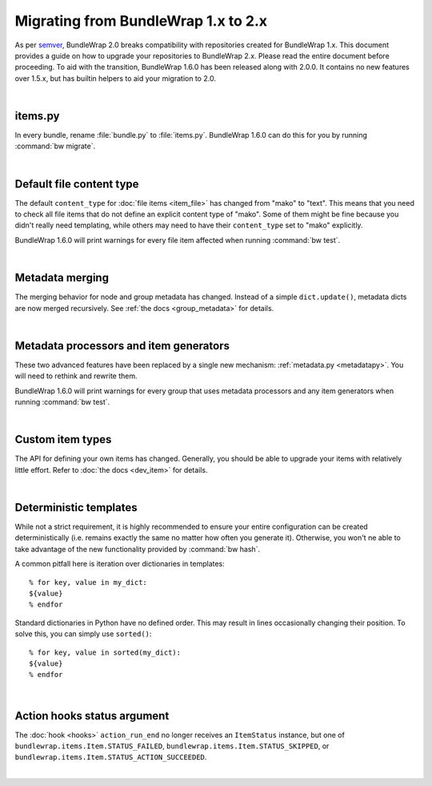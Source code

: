 .. _migration_12:

Migrating from BundleWrap 1.x to 2.x
====================================

As per `semver <http://semver.org>`_, BundleWrap 2.0 breaks compatibility with repositories created for BundleWrap 1.x. This document provides a guide on how to upgrade your repositories to BundleWrap 2.x. Please read the entire document before proceeding. To aid with the transition, BundleWrap 1.6.0 has been released along with 2.0.0. It contains no new features over 1.5.x, but has builtin helpers to aid your migration to 2.0.

|

items.py
++++++++

In every bundle, rename :file:`bundle.py` to :file:`items.py`. BundleWrap 1.6.0 can do this for you by running :command:`bw migrate`.

|

Default file content type
+++++++++++++++++++++++++

The default ``content_type`` for :doc:`file items <item_file>` has changed from "mako" to "text". This means that you need to check all file items that do not define an explicit content type of "mako". Some of them might be fine because you didn't really need templating, while others may need to have their ``content_type`` set to "mako" explicitly.

BundleWrap 1.6.0 will print warnings for every file item affected when running :command:`bw test`.

|

Metadata merging
++++++++++++++++

The merging behavior for node and group metadata has changed. Instead of a simple ``dict.update()``, metadata dicts are now merged recursively. See :ref:`the docs <group_metadata>` for details.

|

Metadata processors and item generators
+++++++++++++++++++++++++++++++++++++++

These two advanced features have been replaced by a single new mechanism: :ref:`metadata.py <metadatapy>`. You will need to rethink and rewrite them.

BundleWrap 1.6.0 will print warnings for every group that uses metadata processors and any item generators when running :command:`bw test`.

|

Custom item types
+++++++++++++++++

The API for defining your own items has changed. Generally, you should be able to upgrade your items with relatively little effort. Refer to :doc:`the docs <dev_item>` for details.

|

Deterministic templates
+++++++++++++++++++++++

While not a strict requirement, it is highly recommended to ensure your entire configuration can be created deterministically (i.e. remains exactly the same no matter how often you generate it). Otherwise, you won't ne able to take advantage of the new functionality provided by :command:`bw hash`.

A common pitfall here is iteration over dictionaries in templates::

	% for key, value in my_dict:
	${value}
	% endfor

Standard dictionaries in Python have no defined order. This may result in lines occasionally changing their position. To solve this, you can simply use ``sorted()``::

	% for key, value in sorted(my_dict):
	${value}
	% endfor

|

Action hooks status argument
++++++++++++++++++++++++++++

The :doc:`hook <hooks>` ``action_run_end`` no longer receives an ``ItemStatus`` instance, but one of ``bundlewrap.items.Item.STATUS_FAILED``, ``bundlewrap.items.Item.STATUS_SKIPPED``, or ``bundlewrap.items.Item.STATUS_ACTION_SUCCEEDED``.

|
